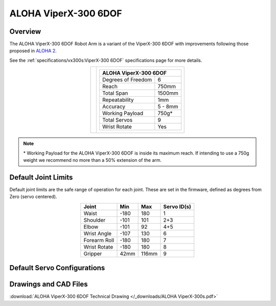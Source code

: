 =====================
ALOHA ViperX-300 6DOF
=====================

Overview
========

The ALOHA ViperX-300 6DOF Robot Arm is a variant of the ViperX-300 6DOF with improvements following those proposed in `ALOHA 2`_.

.. _`ALOHA 2`: https://aloha-2.github.io/

See the :ref:`specifications/vx300s:ViperX-300 6DOF` specifications page for more details.

.. list-table::
    :align: center

    * - .. image:: images/avx300s.png
            :align: center
            :width: 500px

      - .. table::
            :align: center

            +----------------------------------------+--------------------------------------+
            | **ALOHA ViperX-300 6DOF**                                                     |
            +========================================+======================================+
            | Degrees of Freedom                     | 6                                    |
            +----------------------------------------+--------------------------------------+
            | Reach                                  | 750mm                                |
            +----------------------------------------+--------------------------------------+
            | Total Span                             | 1500mm                               |
            +----------------------------------------+--------------------------------------+
            | Repeatability                          | 1mm                                  |
            +----------------------------------------+--------------------------------------+
            | Accuracy                               | 5 - 8mm                              |
            +----------------------------------------+--------------------------------------+
            | Working Payload                        | 750g*                                |
            +----------------------------------------+--------------------------------------+
            | Total Servos                           | 9                                    |
            +----------------------------------------+--------------------------------------+
            | Wrist Rotate                           | Yes                                  |
            +----------------------------------------+--------------------------------------+

.. note::

    \* Working Payload for the ALOHA ViperX-300 6DOF is inside its maximum reach.
    If intending to use a 750g weight we recommend no more than a 50% extension of the arm.

Default Joint Limits
====================

Default joint limits are the safe range of operation for each joint.
These are set in the firmware, defined as degrees from Zero (servo centered).

.. table::
    :align: center

    +--------------+-------+-------+-------------+
    | Joint        | Min   | Max   | Servo ID(s) |
    +==============+=======+=======+=============+
    | Waist        | -180  | 180   | 1           |
    +--------------+-------+-------+-------------+
    | Shoulder     | -101  | 101   | 2+3         |
    +--------------+-------+-------+-------------+
    | Elbow        | -101  | 92    | 4+5         |
    +--------------+-------+-------+-------------+
    | Wrist Angle  | -107  | 130   | 6           |
    +--------------+-------+-------+-------------+
    | Forearm Roll | -180  | 180   | 7           |
    +--------------+-------+-------+-------------+
    | Wrist Rotate | -180  | 180   | 8           |
    +--------------+-------+-------+-------------+
    | Gripper      | 42mm  | 116mm | 9           |
    +--------------+-------+-------+-------------+

Default Servo Configurations
============================

.. csv-table::
    :file: ../_data/servos_avx300s.csv
    :header-rows: 1
    :widths: 5 10 10 10
    :align: center

.. Kinematic Properties
.. ====================

.. Product of Exponentials
.. -----------------------

.. `Read more about the product of exponential approach.`_


.. .. math::

..     M & =
..     \begin{bmatrix}
..     1.0 & 0.0 & 0.0 & 0.536494 \\
..     0.0 & 1.0 & 0.0 & 0.0 \\
..     0.0 & 0.0 & 1.0 & 0.42705 \\
..     0.0 & 0.0 & 0.0 & 1.0
..     \end{bmatrix}

.. .. math::

..     Slist & =
..     \begin{bmatrix}
..     0.0 & 0.0 & 1.0 &  0.0      & 0.0      & 0.0 \\
..     0.0 & 1.0 & 0.0 & -0.12705  & 0.0      & 0.0 \\
..     0.0 & 1.0 & 0.0 & -0.42705  & 0.0      & 0.05955 \\
..     1.0 & 0.0 & 0.0 &  0.0      & 0.42705  & 0.0 \\
..     0.0 & 1.0 & 0.0 & -0.42705  & 0.0      & 0.35955 \\
..     1.0 & 0.0 & 0.0 &  0.0      & 0.42705  & 0.0
..     \end{bmatrix}^T

.. .. _`Read more about the product of exponential approach.`: https://en.wikipedia.org/wiki/Product_of_exponentials_formula

Drawings and CAD Files
======================

.. image:: images/avx300s_drawing.png
    :align: center
    :width: 70%

:download:`ALOHA ViperX-300 6DOF Technical Drawing </_downloads/ALOHA ViperX-300s.pdf>`

.. .. raw:: html

..     <iframe
..         src="https://trossenrobotics.autodesk360.com/shares/public/SH56a43QTfd62c1cd9680d0d9bb438fff39a?mode=embed"
..         width="100%"
..         height="600px"
..         allowfullscreen="true"
..         webkitallowfullscreen="true"
..         mozallowfullscreen="true"
..         frameborder="0">
..     </iframe>

.. - :download:`ViperX-300 6DOF Solid STEP Files </_downloads/solids/9_VXA-300S-M.zip>`
.. - `ViperX-300 6DOF Mesh STL Files <https://github.com/Interbotix/interbotix_ros_manipulators/tree/main/interbotix_ros_xsarms/interbotix_xsarm_descriptions/meshes/vx300s_meshes>`_
